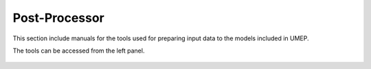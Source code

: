 Post-Processor
-----------------
This section include manuals for the tools used for preparing input data to the models included in UMEP.

The tools can be accessed from the left panel.



 .. toctree::
    :maxdepth: 1
    :numbered:
    :hidden:
    :glob:

    *
